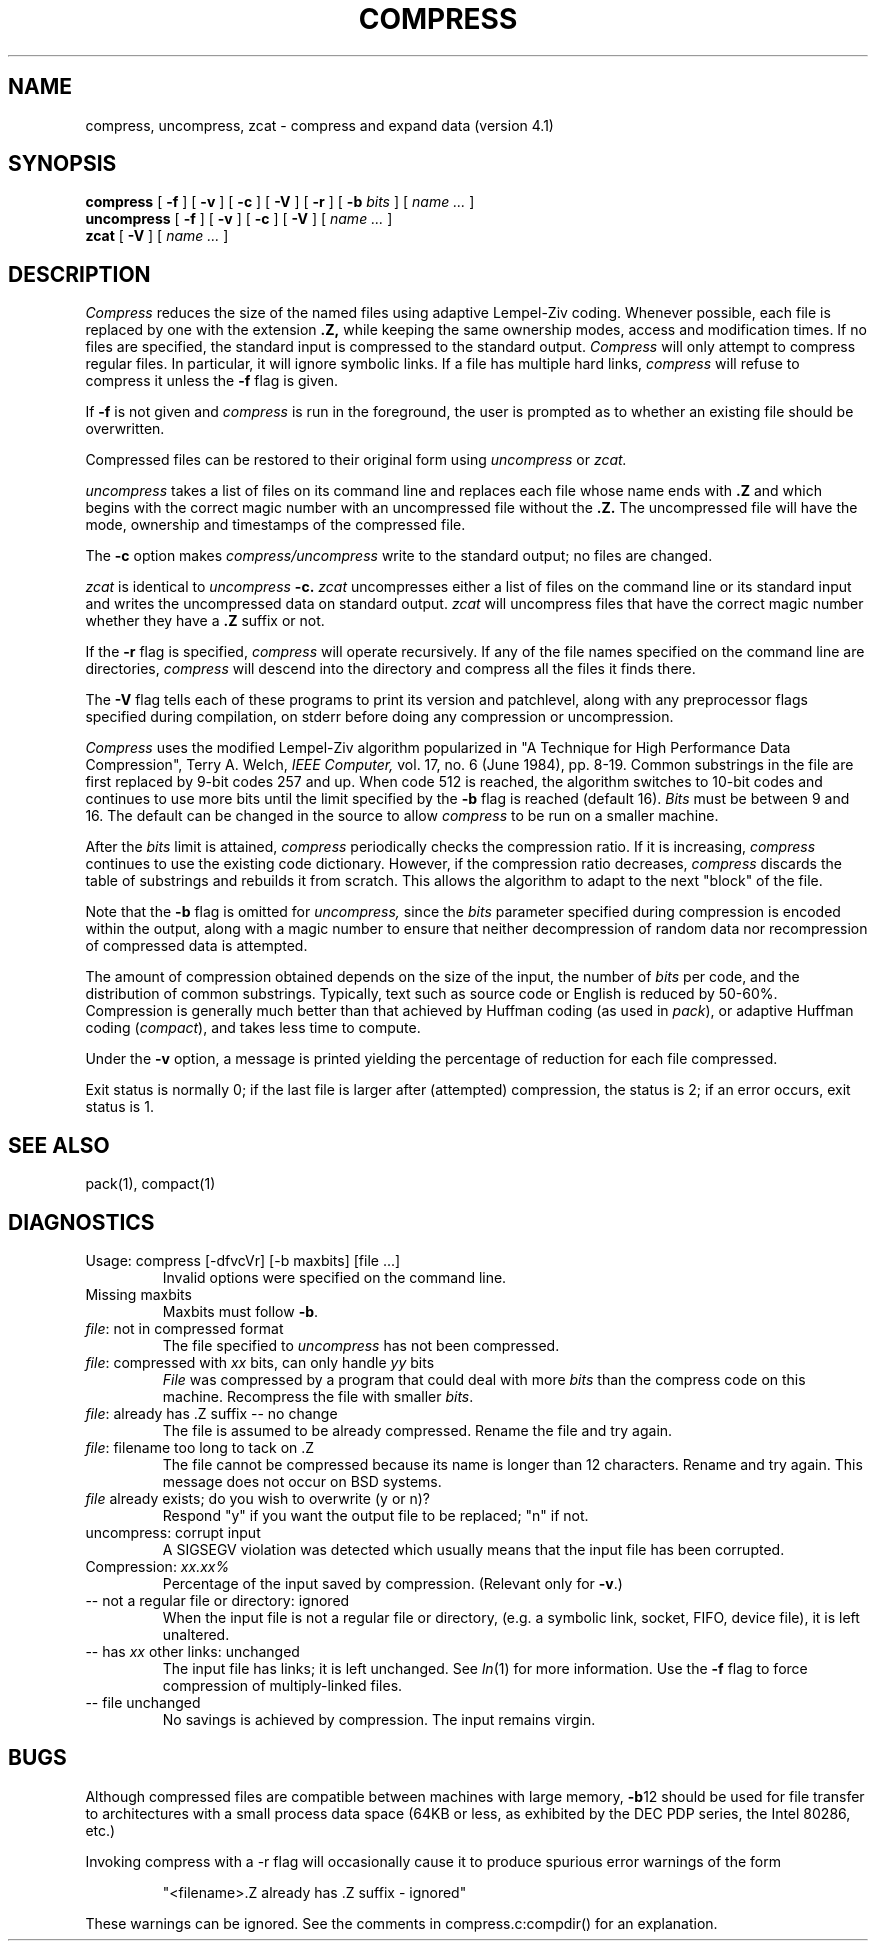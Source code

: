 .PU
.TH COMPRESS 1
.SH NAME
compress, uncompress, zcat \- compress and expand data (version 4.1)
.SH SYNOPSIS
.B compress
[
.B \-f
] [
.B \-v
] [
.B \-c
] [
.B \-V
] [
.B \-r
] [
.B \-b
.I bits
] [
.I "name \&..."
]
.br
.B uncompress
[
.B \-f
] [
.B \-v
] [
.B \-c
] [
.B \-V
] [
.I "name \&..."
]
.br
.B zcat
[
.B \-V
] [
.I "name \&..."
]
.SH DESCRIPTION
.I Compress
reduces the size of the named files using adaptive Lempel-Ziv coding.
Whenever possible,
each file is replaced by one with the extension
.B "\&.Z,"
while keeping the same ownership modes, access and modification times.
If no files are specified, the standard input is compressed to the
standard output.
.I Compress
will only attempt to compress regular files.
In particular, it will ignore symbolic links. If a file has multiple
hard links,
.I compress
will refuse to compress it unless the
.B \-f
flag is given.
.PP
If
.B \-f
is not given and
.I compress
is run in the foreground,
the user is prompted as to whether an existing file should be overwritten.
.PP
Compressed files can be restored to their original form using
.I uncompress
or
.I zcat.
.PP
.I uncompress
takes a list of files on its command line and replaces each
file whose name ends with
.B "\&.Z"
and which begins with the correct magic number with an uncompressed
file without the 
.B "\&.Z."
The uncompressed file will have the mode, ownership and
timestamps of the compressed file.
.PP
The
.B \-c
option makes
.I compress/uncompress
write to the standard output; no files are changed.
.PP
.I zcat
is identical to
.I uncompress
.B \-c.
.I zcat
uncompresses either a list of files on the command line or its
standard input and writes the uncompressed data on standard output.
.I zcat
will uncompress files that have the correct magic number whether
they have a
.B "\&.Z"
suffix or not.
.PP
If the
.B \-r
flag is specified, 
.I compress
will operate recursively. If any of the file names specified on the command
line are directories, 
.I compress
will descend into the directory and compress all the files it finds there.
.PP
The
.B \-V
flag tells each of these programs to print its version and patchlevel,
along with any preprocessor flags specified during compilation, on
stderr before doing any compression or uncompression.
.PP
.I Compress
uses the modified Lempel-Ziv algorithm popularized in
"A Technique for High Performance Data Compression",
Terry A. Welch,
.I "IEEE Computer,"
vol. 17, no. 6 (June 1984), pp. 8-19.
Common substrings in the file are first replaced by 9-bit codes 257 and up.
When code 512 is reached, the algorithm switches to 10-bit codes and
continues to use more bits until the
limit specified by the
.B \-b
flag is reached (default 16).
.I Bits
must be between 9 and 16.  The default can be changed in the source to allow
.I compress
to be run on a smaller machine.
.PP
After the
.I bits
limit is attained,
.I compress
periodically checks the compression ratio.  If it is increasing,
.I compress
continues to use the existing code dictionary.  However,
if the compression ratio decreases,
.I compress
discards the table of substrings and rebuilds it from scratch.  This allows
the algorithm to adapt to the next "block" of the file.
.PP
Note that the
.B \-b
flag is omitted for
.I uncompress,
since the 
.I bits
parameter specified during compression
is encoded within the output, along with
a magic number to ensure that neither decompression of random data nor
recompression of compressed data is attempted. 
.PP
.ne 8
The amount of compression obtained depends on the size of the
input, the number of
.I bits
per code, and the distribution of common substrings.
Typically, text such as source code or English
is reduced by 50\-60%.
Compression is generally much better than that achieved by
Huffman coding (as used in
.IR pack ),
or adaptive Huffman coding
.RI ( compact ),
and takes less time to compute.
.PP
Under the
.B \-v
option,
a message is printed yielding the percentage of
reduction for each file compressed.
.PP
Exit status is normally 0;
if the last file is larger after (attempted) compression, the status is 2;
if an error occurs, exit status is 1.
.SH "SEE ALSO"
pack(1), compact(1)
.SH "DIAGNOSTICS"
Usage: compress [\-dfvcVr] [\-b maxbits] [file ...]
.RS
Invalid options were specified on the command line.
.RE
Missing maxbits
.RS
Maxbits must follow
.BR \-b \.
.RE
.IR file :
not in compressed format
.RS
The file specified to
.I uncompress
has not been compressed.
.RE
.IR file :
compressed with 
.I xx
bits, can only handle 
.I yy
bits
.RS
.I File
was compressed by a program that could deal with
more 
.I bits
than the compress code on this machine.
Recompress the file with smaller
.IR bits \.
.RE
.IR file :
already has .Z suffix -- no change
.RS
The file is assumed to be already compressed.
Rename the file and try again.
.RE
.IR file :
filename too long to tack on .Z
.RS
The file cannot be compressed because its name is longer than
12 characters.
Rename and try again.
This message does not occur on BSD systems.
.RE
.I file
already exists; do you wish to overwrite (y or n)?
.RS
Respond "y" if you want the output file to be replaced; "n" if not.
.RE
uncompress: corrupt input
.RS
A SIGSEGV violation was detected which usually means that the input file has
been corrupted.
.RE
Compression: 
.I "xx.xx%"
.RS
Percentage of the input saved by compression.
(Relevant only for
.BR \-v \.)
.RE
-- not a regular file or directory: ignored
.RS
When the input file is not a regular file or directory,
(e.g. a symbolic link, socket, FIFO, device file), it is
left unaltered.
.RE
-- has 
.I xx 
other links: unchanged
.RS
The input file has links; it is left unchanged.  See
.IR ln "(1)"
for more information. Use the
.B \-f
flag to force compression of multiply-linked files.
.RE
-- file unchanged
.RS
No savings is achieved by
compression.  The input remains virgin.
.RE
.SH "BUGS"
Although compressed files are compatible between machines with large memory,
.BR \-b \12
should be used for file transfer to architectures with 
a small process data space (64KB or less, as exhibited by the DEC PDP
series, the Intel 80286, etc.)
.PP
Invoking compress with a \-r
flag will occasionally cause it to produce spurious error warnings of the form
.PP
.RS
"<filename>.Z already has .Z suffix - ignored"
.RE
.PP
These warnings can be ignored. See the comments in compress.c:compdir()
for an explanation.

